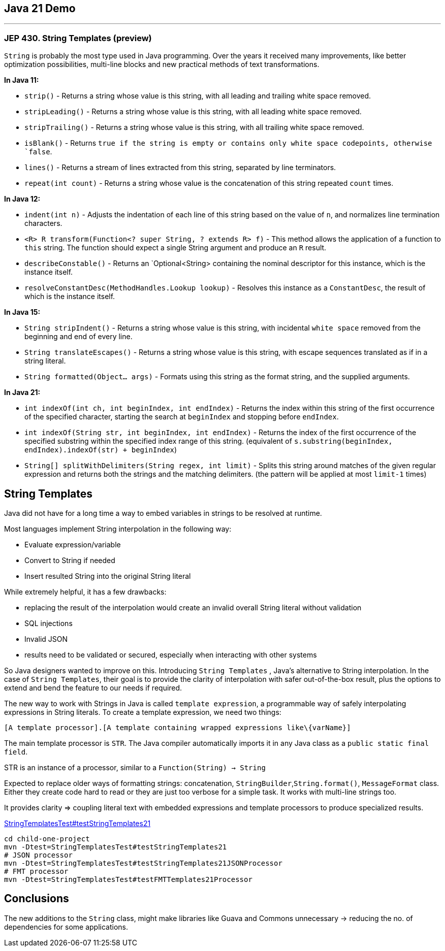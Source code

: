== Java 21 Demo

'''
=== JEP 430. String Templates (preview)

`String` is probably the most type used in Java programming. Over the years it received many improvements, like better optimization possibilities,  multi-line blocks and new practical methods of text transformations.

*In Java 11:*

* `strip()` - Returns a string whose value is this string, with all leading
 and trailing white space removed.
* `stripLeading()` - Returns a string whose value is this string, with all leading white space removed.
* `stripTrailing()` - Returns a string whose value is this string, with all trailing white space removed.
* `isBlank()` - Returns `true if the string is empty or contains only white space codepoints, otherwise `false`.
* `lines()` - Returns a stream of lines extracted from this string,
 separated by line terminators.
* `repeat(int count)` - Returns a string whose value is the concatenation of this string repeated `count` times.

*In Java 12:*

* `indent(int n)` - Adjusts the indentation of each line of this string based on the value of `n`, and normalizes line termination characters.
* `<R> R transform(Function<? super String, ? extends R> f)` - This method allows the application of a function to `this` string. The function should expect a single String argument and produce an `R` result.
* `describeConstable()` - Returns an `Optional<String> containing the nominal descriptor for this instance, which is the instance itself.
* `resolveConstantDesc(MethodHandles.Lookup lookup)` - Resolves this instance as a `ConstantDesc`, the result of which is the instance itself.

*In Java 15:*

* `String stripIndent()` -  Returns a string whose value is this string, with incidental `white space` removed from the beginning and end of every line.
* `String translateEscapes()` - Returns a string whose value is this string, with escape sequences translated as if in a string literal.
* `String formatted(Object... args)` - Formats using this string as the format string, and the supplied arguments.

*In Java 21:*

* `int indexOf(int ch, int beginIndex, int endIndex)` - Returns the index within this string of the first occurrence of the specified character, starting the search at `beginIndex` and stopping before `endIndex`.
* `int indexOf(String str, int beginIndex, int endIndex)` - Returns the index of the first occurrence of the specified substring within the specified index range of this string. (equivalent of `s.substring(beginIndex, endIndex).indexOf(str) + beginIndex`)
* `String[] splitWithDelimiters(String regex, int limit)` - Splits this string around matches of the given regular expression and returns both the strings and the matching delimiters. (the pattern will be applied at most `limit-1` times)

== String Templates

Java did not have for a long time a way to embed variables in strings to be resolved at runtime.

Most languages implement String interpolation in the following way:

* Evaluate expression/variable
* Convert to String if needed
* Insert resulted String into the original String literal

While extremely helpful, it has a few drawbacks:

* replacing the result of the interpolation would create an invalid overall String literal without validation
* SQL injections
* Invalid JSON
* results need to be validated or secured, especially when interacting with other systems

So Java designers wanted to improve on this. Introducing `String Templates` , Java’s alternative to String interpolation. In the case of `String Templates`, their goal is to provide the clarity of interpolation with safer out-of-the-box result, plus the options to extend and bend the feature to our needs if required.

The new way to work with Strings in Java is called `template expression`, a programmable way of safely interpolating expressions in String literals. To create a template expression, we need two things:

[source,asciidoc]
----
[A template processor].[A template containing wrapped expressions like\{varName}]
----

The main template processor is `STR`. The Java compiler automatically imports it in any Java class as a `public static final field`.

STR is an instance of a  processor, similar to a `Function(String) -> String`

Expected to replace older ways of formatting strings: concatenation, `StringBuilder`,`String.format()`, `MessageFormat` class. Either they create code hard to read or they are just too verbose for a simple task.
It works with multi-line strings too.

It provides clarity => coupling literal text with embedded expressions and template processors to produce specialized results.

link:../child-one-project/src/test/java/org/mytoys/one/StringTemplatesTest.java[StringTemplatesTest#testStringTemplates21]

[source]
----
cd child-one-project
mvn -Dtest=StringTemplatesTest#testStringTemplates21
# JSON processor
mvn -Dtest=StringTemplatesTest#testStringTemplates21JSONProcessor
# FMT processor
mvn -Dtest=StringTemplatesTest#testFMTTemplates21Processor
----

== Conclusions

The new additions to the `String` class, might make libraries like Guava and Commons unnecessary -> reducing the no. of dependencies for some applications.
